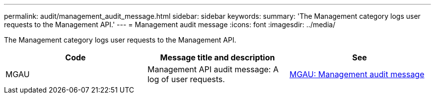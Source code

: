 ---
permalink: audit/management_audit_message.html
sidebar: sidebar
keywords:
summary: 'The Management category logs user requests to the Management API.'
---
= Management audit message
:icons: font
:imagesdir: ../media/

[.lead]
The Management category logs user requests to the Management API.

[options="header"]
|===
| Code| Message title and description| See
a|
MGAU
a|
Management API audit message: A log of user requests.
a|
xref:mgau_management_audit_message.adoc[MGAU: Management audit message]
|===
